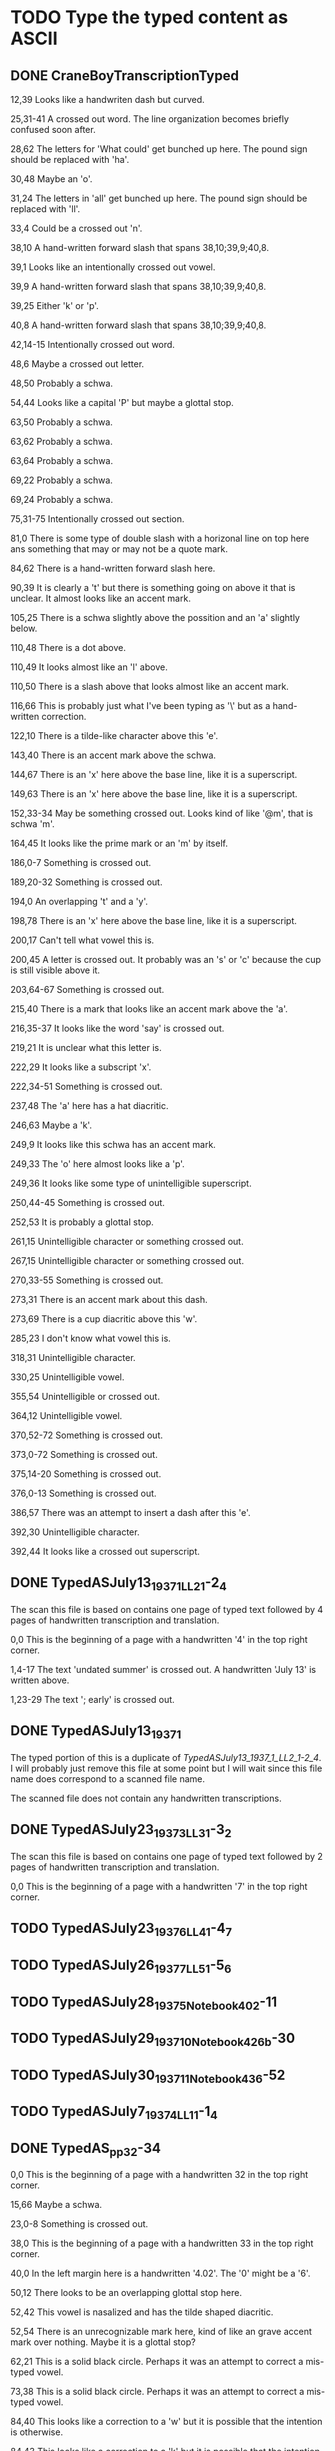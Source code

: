 * TODO Type the typed content as ASCII
** DONE CraneBoyTranscriptionTyped
   CLOSED: [2014-12-19 Fri 03:36]

12,39 Looks like a handwriten dash but curved.

25,31-41 A crossed out word. The line organization becomes briefly
confused soon after.

28,62 The letters for 'What could' get bunched up here. The pound sign
should be replaced with 'ha'.

30,48 Maybe an 'o'.

31,24 The letters in 'all' get bunched up here. The pound sign should
be replaced with 'll'.

33,4 Could be a crossed out 'n'.

38,10 A hand-written forward slash that spans 38,10;39,9;40,8.

39,1 Looks like an intentionally crossed out vowel.

39,9 A hand-written forward slash that spans 38,10;39,9;40,8.

39,25 Either 'k' or 'p'.

40,8 A hand-written forward slash that spans 38,10;39,9;40,8.

42,14-15 Intentionally crossed out word.

48,6 Maybe a crossed out letter.

48,50 Probably a schwa.

54,44 Looks like a capital 'P' but maybe a glottal stop.

63,50 Probably a schwa.

63,62 Probably a schwa.

63,64 Probably a schwa.

69,22 Probably a schwa.

69,24 Probably a schwa.

75,31-75 Intentionally crossed out section.

81,0 There is some type of double slash with a horizonal line on top
here ans something that may or may not be a quote mark.

84,62 There is a hand-written forward slash here.

90,39 It is clearly a 't' but there is something going on above it
that is unclear. It almost looks like an accent mark.

105,25 There is a schwa slightly above the possition and an 'a'
slightly below.

110,48 There is a dot above.

110,49 It looks almost like an 'l' above.

110,50 There is a slash above that looks almost like an accent mark.

116,66 This is probably just what I've been typing as '\' but as a
hand-written correction.

122,10 There is a tilde-like character above this 'e'.

143,40 There is an accent mark above the schwa.

144,67 There is an 'x' here above the base line, like it is a
superscript.

149,63 There is an 'x' here above the base line, like it is a
superscript.

152,33-34 May be something crossed out. Looks kind of like '@m', that
is schwa 'm'.

164,45 It looks like the prime mark or an 'm' by itself.

186,0-7 Something is crossed out.

189,20-32 Something is crossed out.

194,0 An overlapping 't' and a 'y'.

198,78 There is an 'x' here above the base line, like it is a
superscript.

200,17 Can't tell what vowel this is.

200,45 A letter is crossed out. It probably was an 's' or 'c' because
the cup is still visible above it.

203,64-67 Something is crossed out.

215,40 There is a mark that looks like an accent mark above the 'a'.

216,35-37 It looks like the word 'say' is crossed out.

219,21 It is unclear what this letter is.

222,29 It looks like a subscript 'x'.

222,34-51 Something is crossed out.

237,48 The 'a' here has a hat diacritic.

246,63 Maybe a 'k'.

249,9 It looks like this schwa has an accent mark.

249,33 The 'o' here almost looks like a 'p'.

249,36 It looks like some type of unintelligible superscript.

250,44-45 Something is crossed out.

252,53 It is probably a glottal stop.

261,15 Unintelligible character or something crossed out.

267,15 Unintelligible character or something crossed out.

270,33-55 Something is crossed out.

273,31 There is an accent mark about this dash.

273,69 There is a cup diacritic above this 'w'.

285,23 I don't know what vowel this is.

318,31 Unintelligible character.

330,25 Unintelligible vowel.

355,54 Unintelligible or crossed out.

364,12 Unintelligible vowel.

370,52-72 Something is crossed out.

373,0-72 Something is crossed out.

375,14-20 Something is crossed out.

376,0-13 Something is crossed out.

386,57 There was an attempt to insert a dash after this 'e'.

392,30 Unintelligible character.

392,44 It looks like a crossed out superscript.

** DONE TypedASJuly13_1937_1_LL2_1-2_4
   CLOSED: [2014-12-19 Fri 04:28]

The scan this file is based on contains one page of typed text
followed by 4 pages of handwritten transcription and translation.

0,0 This is the beginning of a page with a handwritten '4' in the top
right corner.

1,4-17 The text 'undated summer' is crossed out. A handwritten 'July
13' is written above.

1,23-29 The text '; early' is crossed out.

** DONE TypedASJuly13_1937_1
   CLOSED: [2014-12-27 Sat 03:18]

The typed portion of this is a duplicate of
[[TypedASJuly13_1937_1_LL2_1-2_4]]. I will probably just remove this file
at some point but I will wait since this file name does correspond to
a scanned file name.

The scanned file does not contain any handwritten transcriptions.

** DONE TypedASJuly23_1937_3_LL3_1-3_2
   CLOSED: [2014-12-27 Sat 03:50]

The scan this file is based on contains one page of typed text
followed by 2 pages of handwritten transcription and translation.

0,0 This is the beginning of a page with a handwritten '7' in the top
right corner.

** TODO TypedASJuly23_1937_6_LL4_1-4_7
** TODO TypedASJuly26_1937_7_LL5_1-5_6
** TODO TypedASJuly28_1937_5_Notebook4_02-11
** TODO TypedASJuly29_1937_10_Notebook4_26b-30
** TODO TypedASJuly30_1937_11_Notebook4_36-52
** TODO TypedASJuly7_1937_4_LL1_1-1_4
** DONE TypedAS_pp32-34
   CLOSED: [2014-12-19 Fri 03:37]

0,0 This is the beginning of a page with a handwritten 32 in the top
right corner.

15,66 Maybe a schwa.

23,0-8 Something is crossed out.

38,0 This is the beginning of a page with a handwritten 33 in the top
right corner.

40,0 In the left margin here is a handwritten '4.02'. The '0' might be
a '6'.

50,12 There looks to be an overlapping glottal stop here.

52,42 This vowel is nasalized and has the tilde shaped diacritic.

52,54 There is an unrecognizable mark here, kind of like an grave
accent mark over nothing. Maybe it is a glottal stop?

62,21 This is a solid black circle. Perhaps it was an attempt to
correct a mis-typed vowel.

73,38 This is a solid black circle. Perhaps it was an attempt to
correct a mis-typed vowel.

84,40 This looks like a correction to a 'w' but it is possible that
the intention is otherwise.

84,43 This looks like a correction to a 'k' but it is possible that
the intention is otherwise.

88,51 This is maybe a 'k'.


94,14 There is a comma here as well.


96,0 This is the beginning of a page with a handwritten 34 in the top
right corner.

107,35 This is a solid black circle. Perhaps it was an attempt to
correct a mis-typed vowel.

109,5 This is probably a consonant.

** TODO TypedStory2pages
** TODO TypedTextJA_AS_pp1-28
